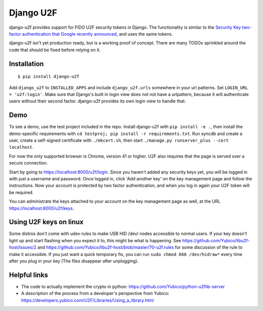 Django U2F
----------

.. image:: https://travis-ci.org/gavinwahl/django-u2f.svg?branch=master
    :alt: Build Status
    :target: https://travis-ci.org/gavinwahl/django-u2f

django-u2f provides support for FIDO U2F security tokens in Django. The
functionality is similar to the `Security Key two-factor authentication that
Google recently announced
<http://googleonlinesecurity.blogspot.com/2014/10/strengthening-2-step-verification-with.html>`_,
and uses the same tokens.

django-u2f isn't yet production ready, but is a working proof of
concept. There are many TODOs sprinkled around the code that should be
fixed before relying on it.

Installation
============

::

    $ pip install django-u2f

Add ``django_u2f`` to ``INSTALLED_APPS`` and include
``django_u2f.urls`` somewhere in your url patterns. Set ``LOGIN_URL
= 'u2f:login'``. Make sure that Django's built in login
view does not not have a urlpattern, because it will authenticate users
without their second factor. django-u2f provides its own login view to
handle that.

Demo
====

To see a demo, use the test project included in the repo. Install django-u2f
with ``pip install -e .``, then install the demo-specific requirements with
``cd testproj; pip install -r requirements.txt``. Run syncdb and create a user,
create a self-signed certificate with ``./mkcert.sh``, 
then start ``./manage.py runserver_plus --cert localhost``.

For now the only supported browser is Chrome, version 41 or higher.
U2F also requires that the page is served over a secure connection.


Start by going to https://localhost:8000/u2f/login. Since you
haven't added any security keys yet, you will be logged in with just a
username and password. Once logged in, click 'Add another key' on the
key management page and follow the instructions. Now your account is
protected by two factor authentication, and when you log in again your
U2F token will be required.

You can administrate the keys attached to your account on the key
management page as well, at the URL https://localhost:8000/u2f/keys.

Using U2F keys on linux
=======================

Some distros don't come with udev rules to make USB HID /dev/
nodes accessible to normal users. If your key doesn't light up
and start flashing when you expect it to, this might be what is
happening. See https://github.com/Yubico/libu2f-host/issues/2 and
https://github.com/Yubico/libu2f-host/blob/master/70-u2f.rules for some
discussion of the rule to make it accessible. If you just want a quick
temporary fix, you can run ``sudo chmod 666 /dev/hidraw*`` every time
after you plug in your key (The files disappear after unplugging).


Helpful links
=============

- The code to actually implement the crypto in python:
  https://github.com/Yubico/python-u2flib-server
- A description of the process from a developer's perspective from Yubico:
  https://developers.yubico.com/U2F/Libraries/Using_a_library.html
